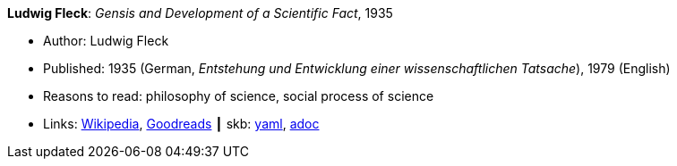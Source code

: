 //
// This file was generated by SKB-Dashboard, task 'lib-yaml2src'
// - on Wednesday November  7 at 08:42:47
// - skb-dashboard: https://www.github.com/vdmeer/skb-dashboard
//

*Ludwig Fleck*: _Gensis and Development of a Scientific Fact_, 1935

* Author: Ludwig Fleck
* Published: 1935 (German, _Entstehung und Entwicklung einer wissenschaftlichen Tatsache_), 1979 (English)
* Reasons to read: philosophy of science, social process of science
* Links:
      link:https://en.wikipedia.org/wiki/The_Structure_of_Scientific_Revolutions[Wikipedia],
      link:https://www.goodreads.com/book/show/202695.Genesis_and_Development_of_a_Scientific_Fact[Goodreads]
    ┃ skb:
        https://github.com/vdmeer/skb/tree/master/data/library/book/1930/fleck-1935-gensis.yaml[yaml],
        https://github.com/vdmeer/skb/tree/master/data/library/book/1930/fleck-1935-gensis.adoc[adoc]

